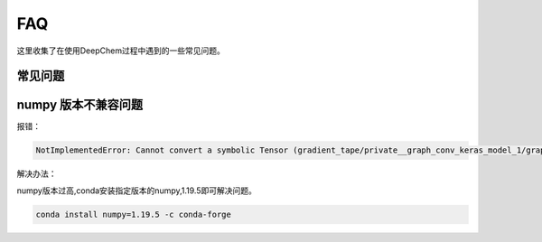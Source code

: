 FAQ 
======================================
这里收集了在使用DeepChem过程中遇到的一些常见问题。

常见问题
----------------

.. contents:: 目录
    :local:


numpy 版本不兼容问题
--------------------
报错：

.. code-block:: console

    NotImplementedError: Cannot convert a symbolic Tensor (gradient_tape/private__graph_conv_keras_model_1/graph_gather_1/sub:0) to a numpy array. This error may indicate that you're trying to pass a Tensor to a NumPy call, which is not supported


解决办法：



numpy版本过高,conda安装指定版本的numpy,1.19.5即可解决问题。

.. code-block:: console

    conda install numpy=1.19.5 -c conda-forge




